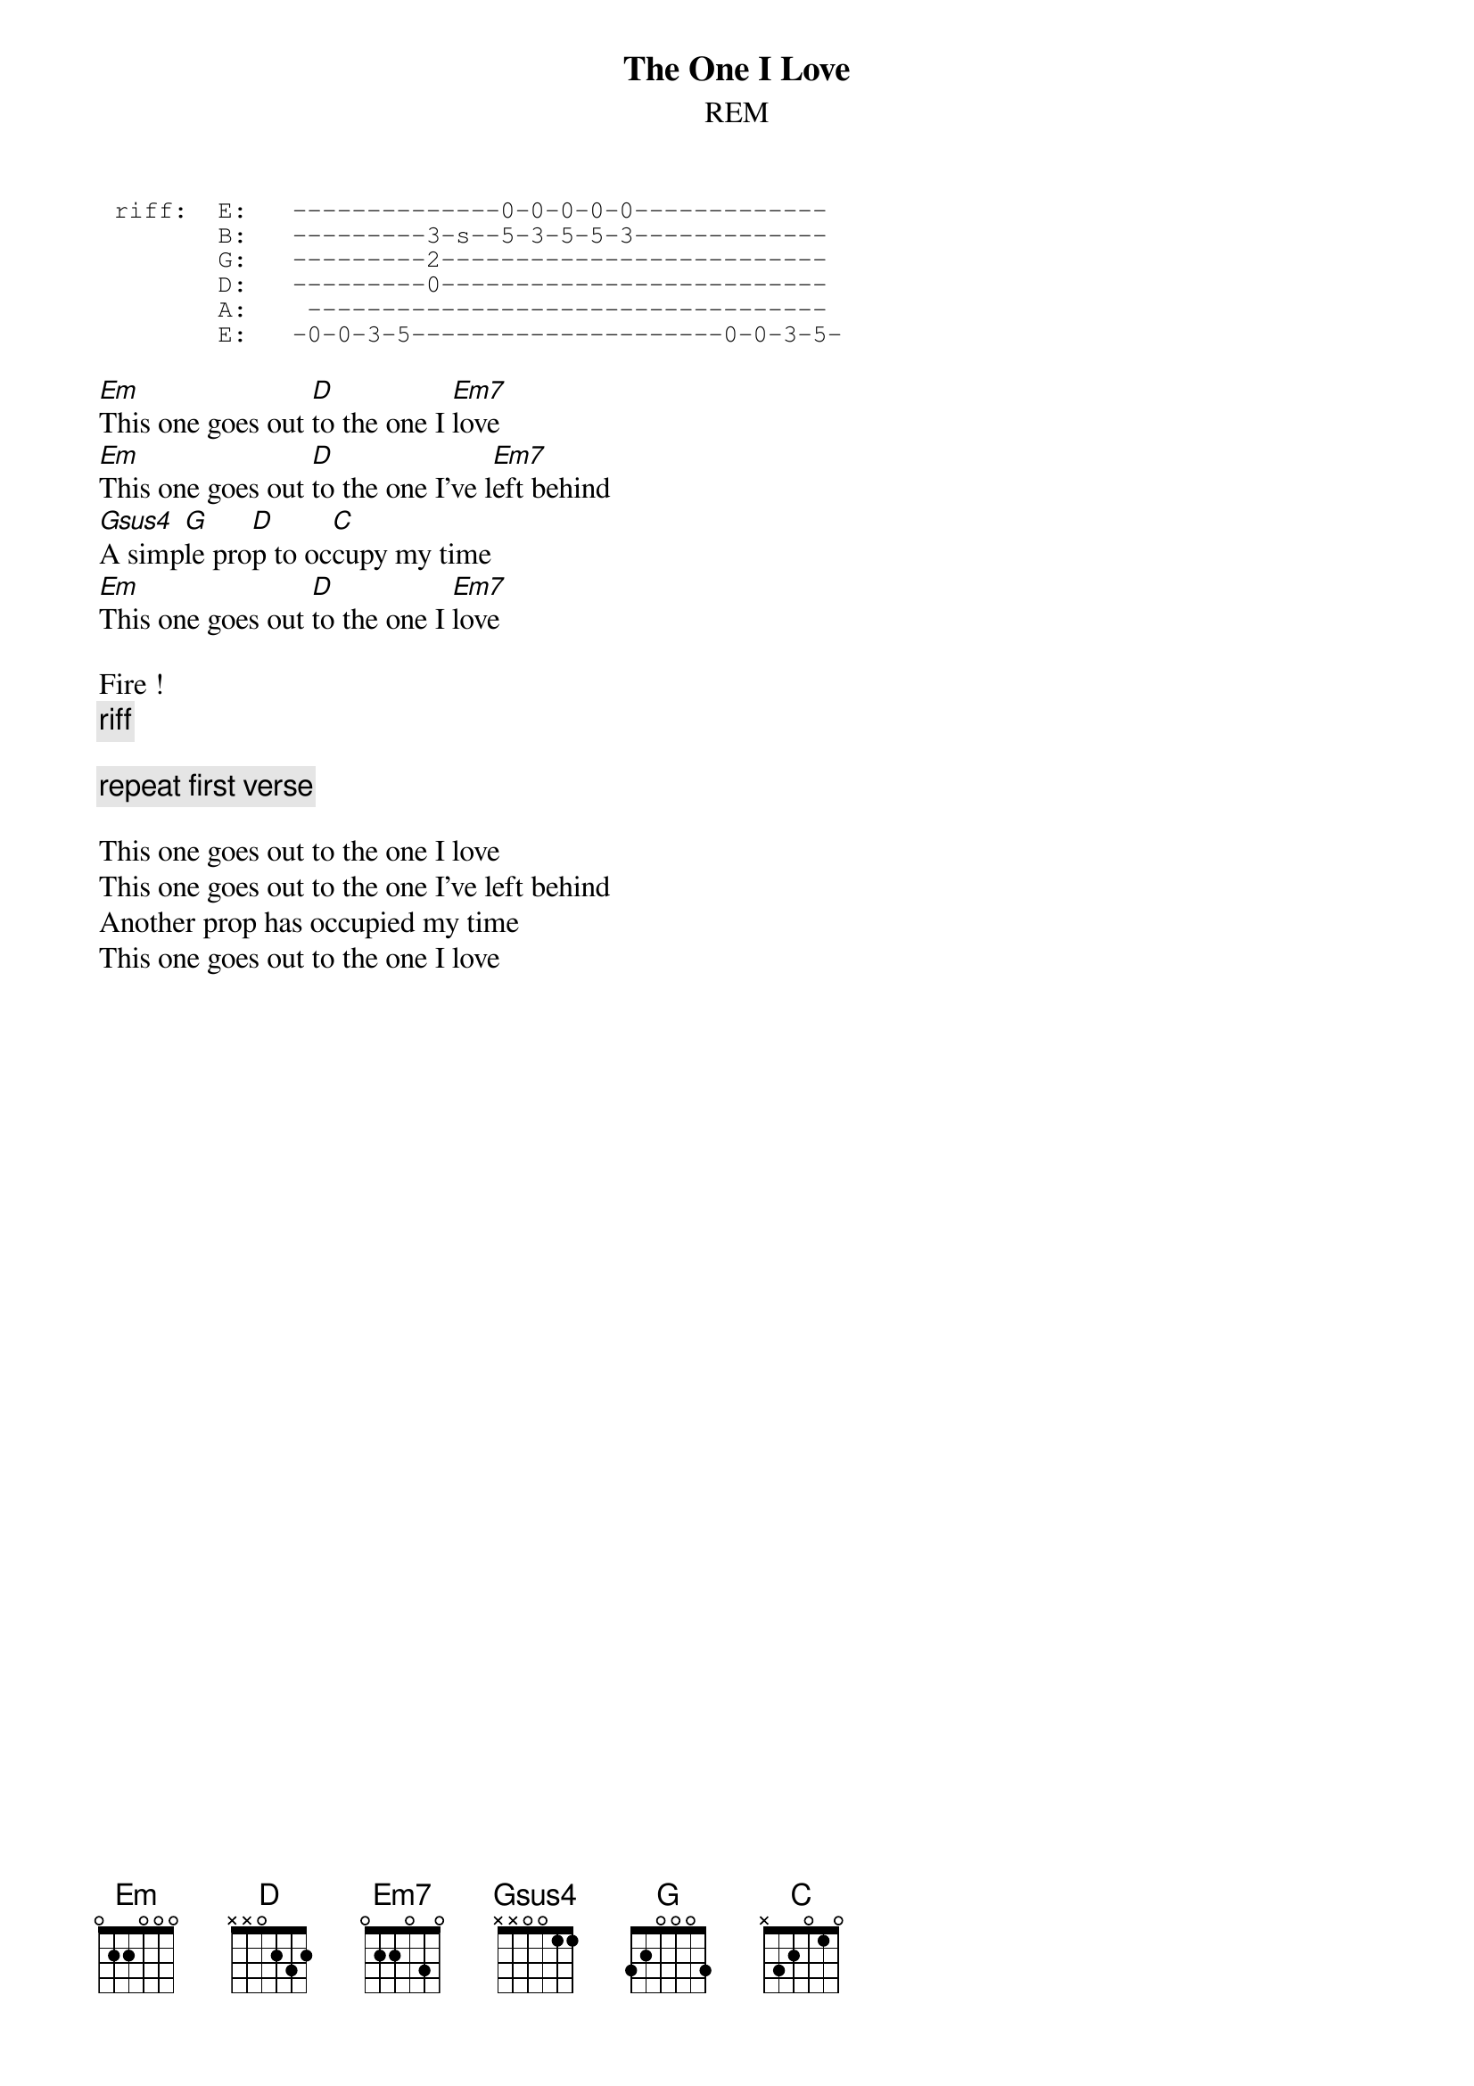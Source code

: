 {t:The One I Love}
{st:REM}
# Scott A. Yanoff <yanoff@csd4.csd.uwm.edu>

{sot}
 riff:  E:   --------------0-0-0-0-0-------------
        B:   ---------3-s--5-3-5-5-3-------------
        G:   ---------2--------------------------
        D:   ---------0--------------------------
        A:    -----------------------------------
        E:   -0-0-3-5---------------------0-0-3-5-
{eot}
 
[Em]This one goes out [D]to the one I [Em7]love
[Em]This one goes out [D]to the one I've l[Em7]eft behind
[Gsus4]A simp[G]le pro[D]p to oc[C]cupy my time
[Em]This one goes out [D]to the one I [Em7]love
 
Fire !
{c:riff}

{c:repeat first verse}
 
This one goes out to the one I love
This one goes out to the one I've left behind
Another prop has occupied my time
This one goes out to the one I love
